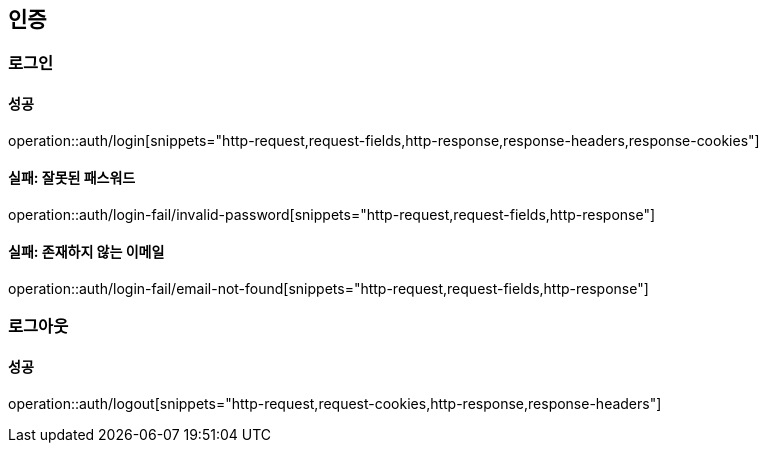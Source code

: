 == 인증

=== 로그인

==== 성공

operation::auth/login[snippets="http-request,request-fields,http-response,response-headers,response-cookies"]

==== 실패: 잘못된 패스워드

operation::auth/login-fail/invalid-password[snippets="http-request,request-fields,http-response"]

==== 실패: 존재하지 않는 이메일

operation::auth/login-fail/email-not-found[snippets="http-request,request-fields,http-response"]

=== 로그아웃

==== 성공

operation::auth/logout[snippets="http-request,request-cookies,http-response,response-headers"]
